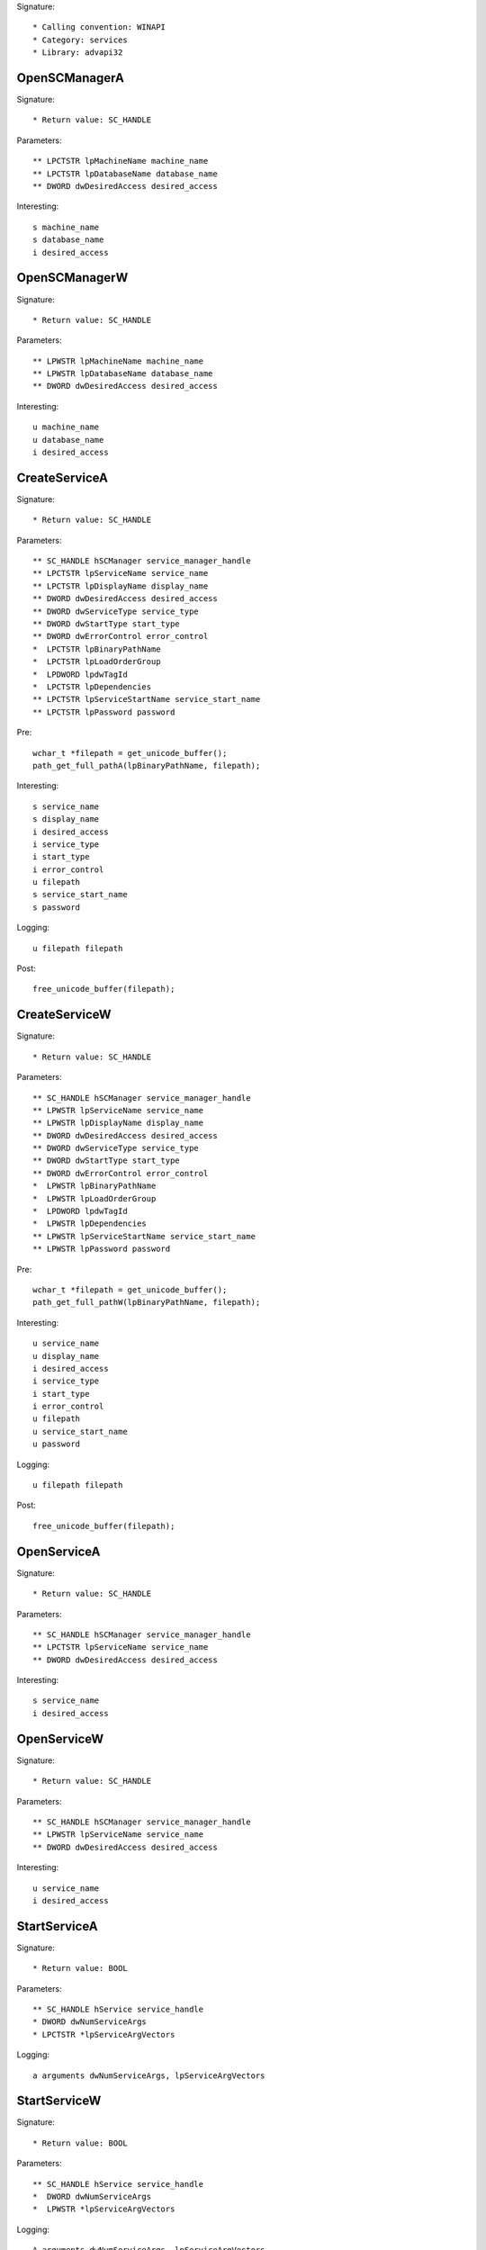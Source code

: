 Signature::

    * Calling convention: WINAPI
    * Category: services
    * Library: advapi32


OpenSCManagerA
==============

Signature::

    * Return value: SC_HANDLE

Parameters::

    ** LPCTSTR lpMachineName machine_name
    ** LPCTSTR lpDatabaseName database_name
    ** DWORD dwDesiredAccess desired_access

Interesting::

    s machine_name
    s database_name
    i desired_access


OpenSCManagerW
==============

Signature::

    * Return value: SC_HANDLE

Parameters::

    ** LPWSTR lpMachineName machine_name
    ** LPWSTR lpDatabaseName database_name
    ** DWORD dwDesiredAccess desired_access

Interesting::

    u machine_name
    u database_name
    i desired_access


CreateServiceA
==============

Signature::

    * Return value: SC_HANDLE

Parameters::

    ** SC_HANDLE hSCManager service_manager_handle
    ** LPCTSTR lpServiceName service_name
    ** LPCTSTR lpDisplayName display_name
    ** DWORD dwDesiredAccess desired_access
    ** DWORD dwServiceType service_type
    ** DWORD dwStartType start_type
    ** DWORD dwErrorControl error_control
    *  LPCTSTR lpBinaryPathName
    *  LPCTSTR lpLoadOrderGroup
    *  LPDWORD lpdwTagId
    *  LPCTSTR lpDependencies
    ** LPCTSTR lpServiceStartName service_start_name
    ** LPCTSTR lpPassword password

Pre::

    wchar_t *filepath = get_unicode_buffer();
    path_get_full_pathA(lpBinaryPathName, filepath);

Interesting::

    s service_name
    s display_name
    i desired_access
    i service_type
    i start_type
    i error_control
    u filepath
    s service_start_name
    s password

Logging::

    u filepath filepath

Post::

    free_unicode_buffer(filepath);


CreateServiceW
==============

Signature::

    * Return value: SC_HANDLE

Parameters::

    ** SC_HANDLE hSCManager service_manager_handle
    ** LPWSTR lpServiceName service_name
    ** LPWSTR lpDisplayName display_name
    ** DWORD dwDesiredAccess desired_access
    ** DWORD dwServiceType service_type
    ** DWORD dwStartType start_type
    ** DWORD dwErrorControl error_control
    *  LPWSTR lpBinaryPathName
    *  LPWSTR lpLoadOrderGroup
    *  LPDWORD lpdwTagId
    *  LPWSTR lpDependencies
    ** LPWSTR lpServiceStartName service_start_name
    ** LPWSTR lpPassword password

Pre::

    wchar_t *filepath = get_unicode_buffer();
    path_get_full_pathW(lpBinaryPathName, filepath);

Interesting::

    u service_name
    u display_name
    i desired_access
    i service_type
    i start_type
    i error_control
    u filepath
    u service_start_name
    u password

Logging::

    u filepath filepath

Post::

    free_unicode_buffer(filepath);


OpenServiceA
============

Signature::

    * Return value: SC_HANDLE

Parameters::

    ** SC_HANDLE hSCManager service_manager_handle
    ** LPCTSTR lpServiceName service_name
    ** DWORD dwDesiredAccess desired_access

Interesting::

    s service_name
    i desired_access


OpenServiceW
============

Signature::

    * Return value: SC_HANDLE

Parameters::

    ** SC_HANDLE hSCManager service_manager_handle
    ** LPWSTR lpServiceName service_name
    ** DWORD dwDesiredAccess desired_access

Interesting::

    u service_name
    i desired_access


StartServiceA
=============

Signature::

    * Return value: BOOL

Parameters::

    ** SC_HANDLE hService service_handle
    * DWORD dwNumServiceArgs
    * LPCTSTR *lpServiceArgVectors

Logging::

    a arguments dwNumServiceArgs, lpServiceArgVectors


StartServiceW
=============

Signature::

    * Return value: BOOL

Parameters::

    ** SC_HANDLE hService service_handle
    *  DWORD dwNumServiceArgs
    *  LPWSTR *lpServiceArgVectors

Logging::

    A arguments dwNumServiceArgs, lpServiceArgVectors


ControlService
==============

Signature::

    * Return value: BOOL

Parameters::

    ** SC_HANDLE hService service_handle
    ** DWORD dwControl control_code
    *  LPSERVICE_STATUS lpServiceStatus


DeleteService
=============

Signature::

    * Return value: BOOL

Parameters::

    ** SC_HANDLE hService service_handle


EnumServicesStatusA
===================

Signature::

    * Return value: BOOL

Parameters::

    ** SC_HANDLE hSCManager service_handle
    ** DWORD dwServiceType service_type
    ** DWORD dwServiceState service_status
    *  LPENUM_SERVICE_STATUS lpServices
    *  DWORD cbBufSize
    *  LPDWORD pcbBytesNeeded
    *  LPDWORD lpServicesReturned
    *  LPDWORD lpResumeHandle


EnumServicesStatusW
===================

Signature::

    * Return value: BOOL

Parameters::

    ** SC_HANDLE hSCManager service_handle
    ** DWORD dwServiceType service_type
    ** DWORD dwServiceState service_status
    *  LPENUM_SERVICE_STATUS lpServices
    *  DWORD cbBufSize
    *  LPDWORD pcbBytesNeeded
    *  LPDWORD lpServicesReturned
    *  LPDWORD lpResumeHandle
